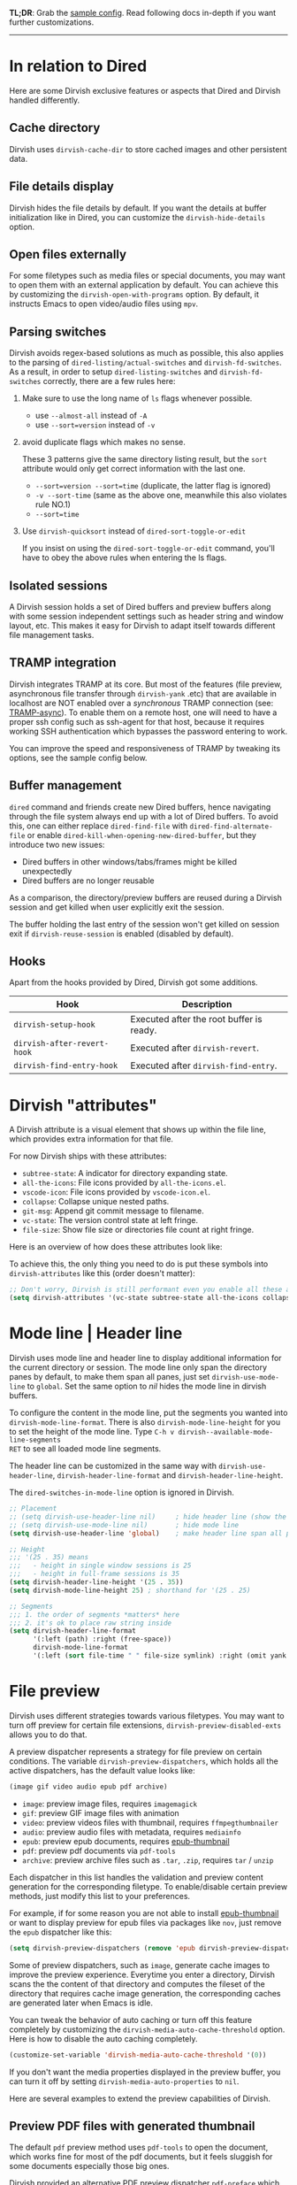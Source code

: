 #+AUTHOR: Alex Lu
#+EMAIL: alexluigit@gmail.com
#+startup: content

*TL;DR*: Grab the [[#Sample-config][sample config]].  Read following docs in-depth if you want further
customizations.

-----
* In relation to Dired

Here are some Dirvish exclusive features or aspects that Dired and Dirvish handled differently.

** Cache directory

Dirvish uses ~dirvish-cache-dir~ to store cached images and other persistent data.

** File details display

Dirvish hides the file details by default. If you want the details at buffer
initialization like in Dired, you can customize the ~dirvish-hide-details~ option.

** Open files externally

For some filetypes such as media files or special documents, you may want to
open them with an external application by default.  You can achieve this by
customizing the ~dirvish-open-with-programs~ option.  By default, it instructs
Emacs to open video/audio files using =mpv=.

** Parsing switches

Dirvish avoids regex-based solutions as much as possible, this also applies to
the parsing of ~dired-listing/actual-switches~ and ~dirvish-fd-switches~.  As a
result, in order to setup ~dired-listing-switches~ and ~dirvish-fd-switches~
correctly, there are a few rules here:

1. Make sure to use the long name of ~ls~ flags whenever possible.

   * use =--almost-all= instead of =-A=
   * use =--sort=version= instead of =-v=

2. avoid duplicate flags which makes no sense.

   These 3 patterns give the same directory listing result, but the =sort=
   attribute would only get correct information with the last one.

   * =--sort=version --sort=time= (duplicate, the latter flag is ignored)
   * =-v --sort-time= (same as the above one, meanwhile this also violates rule NO.1)
   * =--sort=time=

3. Use ~dirvish-quicksort~ instead of ~dired-sort-toggle-or-edit~

   If you insist on using the ~dired-sort-toggle-or-edit~ command, you'll have
   to obey the above rules when entering the ls flags.

** Isolated sessions

A Dirvish session holds a set of Dired buffers and preview buffers along with
some session independent settings such as header string and window layout, etc.
This makes it easy for Dirvish to adapt itself towards different file management
tasks.

** TRAMP integration

Dirvish integrates TRAMP at its core.  But most of the features (file preview,
asynchronous file transfer through =dirvish-yank= .etc) that are available in
localhost are NOT enabled over a /synchronous/ TRAMP connection (see:
[[https://www.gnu.org/software/tramp/#Improving-performance-of-asynchronous-remote-processes-1][TRAMP-async]]).  To enable them on a remote host, one will need to have a proper
ssh config such as ssh-agent for that host, because it requires working SSH
authentication which bypasses the password entering to work.

You can improve the speed and responsiveness of TRAMP by tweaking its options,
see the sample config below.

** Buffer management

=dired= command and friends create new Dired buffers, hence navigating through
the file system always end up with a lot of Dired buffers. To avoid this, one
can either replace ~dired-find-file~ with ~dired-find-alternate-file~ or enable
~dired-kill-when-opening-new-dired-buffer~, but they introduce two new issues:

- Dired buffers in other windows/tabs/frames might be killed unexpectedly
- Dired buffers are no longer reusable

As a comparison, the directory/preview buffers are reused during a Dirvish
session and get killed when user explicitly exit the session.

The buffer holding the last entry of the session won't get killed on session
exit if ~dirvish-reuse-session~ is enabled (disabled by default).

** Hooks

Apart from the hooks provided by Dired, Dirvish got some additions.

|---------------------------+-------------------------------------------|
| Hook                      | Description                               |
|---------------------------+-------------------------------------------|
| ~dirvish-setup-hook~        | Executed after the root buffer is ready.  |
| ~dirvish-after-revert-hook~ | Executed after ~dirvish-revert~.            |
| ~dirvish-find-entry-hook~   | Executed after ~dirvish-find-entry~.        |
|---------------------------+-------------------------------------------|

* Dirvish "attributes"

A Dirvish attribute is a visual element that shows up within the file line,
which provides extra information for that file.

For now Dirvish ships with these attributes:

+ ~subtree-state~: A indicator for directory expanding state.
+ ~all-the-icons~: File icons provided by =all-the-icons.el=.
+ ~vscode-icon~: File icons provided by =vscode-icon.el=.
+ ~collapse~: Collapse unique nested paths.
+ ~git-msg~: Append git commit message to filename.
+ ~vc-state~: The version control state at left fringe.
+ ~file-size~: Show file size or directories file count at right fringe.

Here is an overview of how does these attributes look like:

[[https://user-images.githubusercontent.com/16313743/178137697-3ff4ca5a-aaf3-44d4-b644-9e9a2e7f911a.svg][https://user-images.githubusercontent.com/16313743/178137697-3ff4ca5a-aaf3-44d4-b644-9e9a2e7f911a.svg]]

To achieve this, the only thing you need to do is put these symbols into
~dirvish-attributes~ like this (order doesn't matter):

#+begin_src emacs-lisp
;; Don't worry, Dirvish is still performant even you enable all these attributes
(setq dirvish-attributes '(vc-state subtree-state all-the-icons collapse git-msg file-size))
#+end_src

* Mode line | Header line

Dirvish uses mode line and header line to display additional information for the
current directory or session.  The mode line only span the directory panes by
default, to make them span all panes, just set ~dirvish-use-mode-line~ to ~global~.
Set the same option to /nil/ hides the mode line in dirvish buffers.

To configure the content in the mode line, put the segments you wanted into
~dirvish-mode-line-format~.  There is also ~dirvish-mode-line-height~ for you to set
the height of the mode line.  Type =C-h v dirvish--available-mode-line-segments
RET= to see all loaded mode line segments.

The header line can be customized in the same way with ~dirvish-use-header-line~,
~dirvish-header-line-format~ and ~dirvish-header-line-height~.

The ~dired-switches-in-mode-line~ option is ignored in Dirvish.

#+begin_src emacs-lisp
  ;; Placement
  ;; (setq dirvish-use-header-line nil)     ; hide header line (show the classic dired header)
  ;; (setq dirvish-use-mode-line nil)       ; hide mode line
  (setq dirvish-use-header-line 'global)    ; make header line span all panes

  ;; Height
  ;;; '(25 . 35) means
  ;;;   - height in single window sessions is 25
  ;;;   - height in full-frame sessions is 35
  (setq dirvish-header-line-height '(25 . 35))
  (setq dirvish-mode-line-height 25) ; shorthand for '(25 . 25)

  ;; Segments
  ;;; 1. the order of segments *matters* here
  ;;; 2. it's ok to place raw string inside
  (setq dirvish-header-line-format
        '(:left (path) :right (free-space))
        dirvish-mode-line-format
        '(:left (sort file-time " " file-size symlink) :right (omit yank index)))
#+end_src

* File preview

Dirvish uses different strategies towards various filetypes.  You may want to
turn off preview for certain file extensions, ~dirvish-preview-disabled-exts~
allows you to do that.

A preview dispatcher represents a strategy for file preview on certain
conditions. The variable ~dirvish-preview-dispatchers~, which holds all the active
dispatchers, has the default value looks like:

#+begin_src emacs-lisp
(image gif video audio epub pdf archive)
#+end_src

+ ~image~: preview image files, requires =imagemagick=
+ ~gif~: preview GIF image files with animation
+ ~video~: preview videos files with thumbnail, requires =ffmpegthumbnailer=
+ ~audio~: preview audio files with metadata, requires =mediainfo=
+ ~epub~: preview epub documents, requires [[https://github.com/alexluigit/dirvish/issues/85][epub-thumbnail]]
+ ~pdf~: preview pdf documents via =pdf-tools=
+ ~archive~: preview archive files such as =.tar=, =.zip=, requires =tar= / =unzip=

Each dispatcher in this list handles the validation and preview content
generation for the corresponding filetype.  To enable/disable certain preview
methods, just modify this list to your preferences.

For example, if for some reason you are not able to install [[https://github.com/alexluigit/dirvish/issues/85][epub-thumbnail]] or
want to display preview for epub files via packages like =nov=, just remove the
~epub~ dispatcher like this:

#+begin_src emacs-lisp
(setq dirvish-preview-dispatchers (remove 'epub dirvish-preview-dispatchers))
#+end_src

Some of preview dispatchers, such as ~image~, generate cache images to improve the
preview experience.  Everytime you enter a directory, Dirvish scans the the
content of that directory and computes the fileset of the directory that
requires cache image generation, the corresponding caches are generated later
when Emacs is idle.

You can tweak the behavior of auto caching or turn off this feature completely
by customizing the ~dirvish-media-auto-cache-threshold~ option.  Here is how to
disable the auto caching completely.

#+begin_src emacs-lisp
(customize-set-variable 'dirvish-media-auto-cache-threshold '(0))
#+end_src

If you don't want the media properties displayed in the preview buffer, you can
turn it off by setting ~dirvish-media-auto-properties~ to ~nil~.

Here are several examples to extend the preview capabilities of Dirvish.

** Preview PDF files with generated thumbnail

The default ~pdf~ preview method uses =pdf-tools= to open the document, which works
fine for most of the pdf documents, but it feels sluggish for some documents
especially those big ones.

Dirvish provided an alternative PDF preview dispatcher ~pdf-preface~ which
generates preface image for pdf files and use those preface images as the
preview.  This allows the user to preview big pdf files in a non-blocking
fashion.

Note: this dispatcher requires the =pdftoppm= executable.

#+begin_src emacs-lisp
(setq dirvish-preview-dispatchers
      (cl-substitute 'pdf-preface 'pdf dirvish-preview-dispatchers))
#+end_src

** Preview directory using ~exa~ command

Let's assume you don't like the default directory preview results provided by
Dired, you can create a directory previewer that utilizes the ~exa~ command:

#+begin_src emacs-lisp
  (dirvish-define-preview exa (file)
    "Use `exa' to generate directory preview."
    :require ("exa") ; tell Dirvish to check if we have the executable
    (when (file-directory-p file) ; we only interest in directories here
      `(shell . ("exa" "--color=always" "-al" ,file)))) ; use the command output as preview

  (add-to-list 'dirvish-preview-dispatchers 'exa)
#+end_src

This makes Dirvish use the output from ~exa~ shell command as your preview content
for a directory entry. The other benefit of doing so is that Dirvish execute
shell commands asynchronously, therefore preview a huge directory won't block
the main process of Emacs.

On a side note, you can customize the corresponding =ansi-color= faces to change
the coloring in the preview window.

#+begin_src emacs-lisp
(set-face-attribute 'ansi-color-blue nil :foreground "#FFFFFF")
#+end_src

[[https://user-images.githubusercontent.com/16313743/158852998-ebf4f1f7-7e12-450d-bb34-ce04ac22309c.png][https://user-images.githubusercontent.com/16313743/158852998-ebf4f1f7-7e12-450d-bb34-ce04ac22309c.png]]
[screenshot from the ~doom-one~ theme]

* Sample config
** Dired | Dirvish

The extra commands in this sample config are documented at [[file:EXTENSIONS.org][Extensions]].

#+begin_src emacs-lisp
  (use-package dirvish
    :init
    (dirvish-override-dired-mode)
    :custom
    (dirvish-quick-access-entries ; It's a :custom option
     '(("h" "~/"                          "Home")
       ("d" "~/Downloads/"                "Downloads")
       ("m" "/mnt/"                       "Drives")
       ("t" "~/.local/share/Trash/files/" "TrashCan")))
    :config
    ;; (dirvish-peek-mode) ; Preview files in minibuffer
    (setq dirvish-mode-line-format
          '(:left (sort file-time " " file-size symlink) :right (omit yank index)))
    (setq dirvish-attributes
          '(all-the-icons file-size collapse subtree-state vc-state git-msg))
    (setq delete-by-moving-to-trash t)
    (setq dired-listing-switches
          "-l --almost-all --human-readable --time-style=long-iso --group-directories-first --no-group")
    :bind ; Bind `dirvish|dirvish-side|dirvish-dwim' as you see fit
    (("C-c f" . dirvish-fd)
     :map dirvish-mode-map ; Dirvish inherits `dired-mode-map'
     ("a"   . dirvish-quick-access)
     ("f"   . dirvish-file-info-menu)
     ("y"   . dirvish-yank-menu)
     ("N"   . dirvish-narrow)
     ("^"   . dirvish-history-last)
     ("h"   . dirvish-history-jump) ; remapped `describe-mode'
     ("s"   . dirvish-quicksort)    ; remapped `dired-sort-toggle-or-edit'
     ("v"   . dirvish-vc-menu)      ; remapped `dired-view-file'
     ("TAB" . dirvish-subtree-toggle)
     ("M-f" . dirvish-history-go-forward)
     ("M-b" . dirvish-history-go-backward)
     ("M-l" . dirvish-ls-switches-menu)
     ("M-m" . dirvish-mark-menu)
     ("M-t" . dirvish-layout-toggle)
     ("M-s" . dirvish-setup-menu)
     ("M-e" . dirvish-emerge-menu)
     ("M-j" . dirvish-fd-jump)))
#+end_src

** Mouse settings

/Disclaimer/: you can skip this section if you don't care about mouse support.

Emacs 29 added mouse drag-and-drop support for Dired, the following settings
will enable it:

#+begin_src emacs-lisp
  (setq dired-mouse-drag-files t)                   ; added in Emacs 29
  (setq mouse-drag-and-drop-region-cross-program t) ; added in Emacs 29
#+end_src

Some keybindings for mouse:
- /left click/:   expanding/collapsing a directory or opening a file
- /right click/:  opening a file/directory
- /middle click/: opening a file/directory in new window

#+begin_src emacs-lisp
  (setq mouse-1-click-follows-link nil)
  (define-key dirvish-mode-map (kbd "<mouse-1>") 'dirvish-subtree-toggle-or-open)
  (define-key dirvish-mode-map (kbd "<mouse-2>") 'dired-mouse-find-file-other-window)
  (define-key dirvish-mode-map (kbd "<mouse-3>") 'dired-mouse-find-file)
#+end_src

** Complementary packages

These packages are only listed here for discoverability.

#+begin_src emacs-lisp
  (use-package dired-x
    ;; Enable dired-omit-mode by default
    ;; :hook
    ;; (dired-mode . dired-omit-mode)
    :config
    ;; Make dired-omit-mode hide all "dotfiles"
    (setq dired-omit-files
          (concat dired-omit-files "\\|^\\..*$")))

  ;; Some tips to speed up Dired/Dirvish over TRAMP
  (use-package tramp
    :config
    (add-to-list 'tramp-connection-properties
                 (list (regexp-quote "/ssh:YOUR_HOSTNAME:")
                       "direct-async-process" t))
    (setq tramp-verbose 0)
    (setq tramp-auto-save-directory (locate-user-emacs-file "tramp/"))
    (setq tramp-chunksize 2000)
    (setq tramp-use-ssh-controlmaster-options nil))

  ;; Addtional syntax highlighting for dired
  (use-package diredfl
    :hook
    (dired-mode . diredfl-mode)
    :config
    set-face-attribute 'diredfl-dir-name nil :bold t)

  ;; Use `all-the-icons' as Dirvish's icon backend
  (use-package all-the-icons)

  ;; Or, use `vscode-icon' instead
  ;; (use-package vscode-icon
  ;;   :config
  ;;   (push '("jpg" . "image") vscode-icon-file-alist))
#+end_src

** Working with Doom Emacs (WIP)

A [[https://github.com/doomemacs/doomemacs/pull/6760][PR]] to make dirvish as the default file manager in doom-emacs is under review.

* FAQ
** How to kill all session buffers on quit?

Set ~dirvish-reuse-session~ to nil.

** Dirvish does not respect listing switches?

See [[#Parsing-switches][Parsing switches]] and [[#Sample-config][the sample config]].

** Why do I have duplicate icon columns?

Disable =all-the-icons-dired= and =treemacs-icons-dired=.
